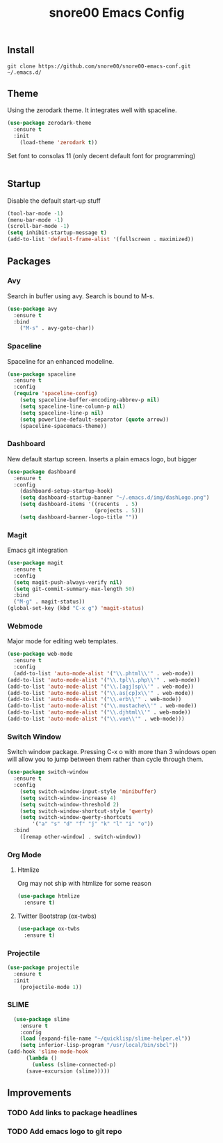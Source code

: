 #+TITLE: snore00 Emacs Config
** Install
=git clone https://github.com/snore00/snore00-emacs-conf.git ~/.emacs.d/=
** Theme
Using the zerodark theme. It integrates well with spaceline.
#+BEGIN_SRC emacs-lisp
(use-package zerodark-theme
  :ensure t
  :init
    (load-theme 'zerodark t))
#+END_SRC
Set font to consolas 11 (only decent default font for programming)
#+BEGIN_SRC emacs-lisp
#+END_SRC
** Startup
Disable the default start-up stuff
#+BEGIN_SRC emacs-lisp
(tool-bar-mode -1)
(menu-bar-mode -1)
(scroll-bar-mode -1)
(setq inhibit-startup-message t)
(add-to-list 'default-frame-alist '(fullscreen . maximized))
#+END_SRC
** Packages
*** Avy
    Search in buffer using avy. Search is bound to M-s.
#+BEGIN_SRC emacs-lisp
  (use-package avy
    :ensure t
    :bind
      ("M-s" . avy-goto-char))
#+END_SRC
*** Spaceline
Spaceline for an enhanced modeline.
#+BEGIN_SRC emacs-lisp
(use-package spaceline
  :ensure t
  :config
  (require 'spaceline-config)
    (setq spaceline-buffer-encoding-abbrev-p nil)
    (setq spaceline-line-column-p nil)
    (setq spaceline-line-p nil)
    (setq powerline-default-separator (quote arrow))
    (spaceline-spacemacs-theme))
#+END_SRC
*** Dashboard
New default startup screen. Inserts a plain emacs logo, but bigger
#+BEGIN_SRC emacs-lisp
(use-package dashboard
  :ensure t
  :config
    (dashboard-setup-startup-hook)
    (setq dashboard-startup-banner "~/.emacs.d/img/dashLogo.png")
    (setq dashboard-items '((recents  . 5)
                            (projects . 5)))
    (setq dashboard-banner-logo-title ""))
#+END_SRC
*** Magit
Emacs git integration
#+BEGIN_SRC emacs-lisp
(use-package magit
  :ensure t
  :config
  (setq magit-push-always-verify nil)
  (setq git-commit-summary-max-length 50)
  :bind
  ("M-g" . magit-status))
(global-set-key (kbd "C-x g") 'magit-status)
#+END_SRC
*** Webmode
Major mode for editing web templates. 
#+BEGIN_SRC emacs-lisp
(use-package web-mode
  :ensure t
  :config
  (add-to-list 'auto-mode-alist '("\\.phtml\\'" . web-mode))
(add-to-list 'auto-mode-alist '("\\.tpl\\.php\\'" . web-mode))
(add-to-list 'auto-mode-alist '("\\.[agj]sp\\'" . web-mode))
(add-to-list 'auto-mode-alist '("\\.as[cp]x\\'" . web-mode))
(add-to-list 'auto-mode-alist '("\\.erb\\'" . web-mode))
(add-to-list 'auto-mode-alist '("\\.mustache\\'" . web-mode))
(add-to-list 'auto-mode-alist '("\\.djhtml\\'" . web-mode))
(add-to-list 'auto-mode-alist '("\\.vue\\'" . web-mode)))
  
#+END_SRC
*** Switch Window
Switch window package. Pressing C-x o with more than 3 windows open will allow you to 
jump between them rather than cycle through them.
#+BEGIN_SRC emacs-lisp
(use-package switch-window
  :ensure t
  :config
    (setq switch-window-input-style 'minibuffer)
    (setq switch-window-increase 4)
    (setq switch-window-threshold 2)
    (setq switch-window-shortcut-style 'qwerty)
    (setq switch-window-qwerty-shortcuts
        '("a" "s" "d" "f" "j" "k" "l" "i" "o"))
  :bind
    ([remap other-window] . switch-window))
#+END_SRC
*** Org Mode
**** Htmlize
Org may not ship with htmlize for some reason
#+BEGIN_SRC emacs-lisp
  (use-package htmlize
    :ensure t)
#+END_SRC
**** Twitter Bootstrap (ox-twbs)
#+BEGIN_SRC emacs-lisp
  (use-package ox-twbs
    :ensure t)
#+END_SRC

*** Projectile
#+BEGIN_SRC emacs-lisp
  (use-package projectile
    :ensure t
    :init
      (projectile-mode 1))
#+END_SRC 
*** SLIME
#+BEGIN_SRC emacs-lisp
    (use-package slime
      :ensure t
      :config
      (load (expand-file-name "~/quicklisp/slime-helper.el"))
      (setq inferior-lisp-program "/usr/local/bin/sbcl"))
  (add-hook 'slime-mode-hook
	    (lambda ()
	      (unless (slime-connected-p)
		(save-excursion (slime)))))
#+END_SRC
** Improvements
*** TODO Add links to package headlines
*** TODO Add emacs logo to git repo

